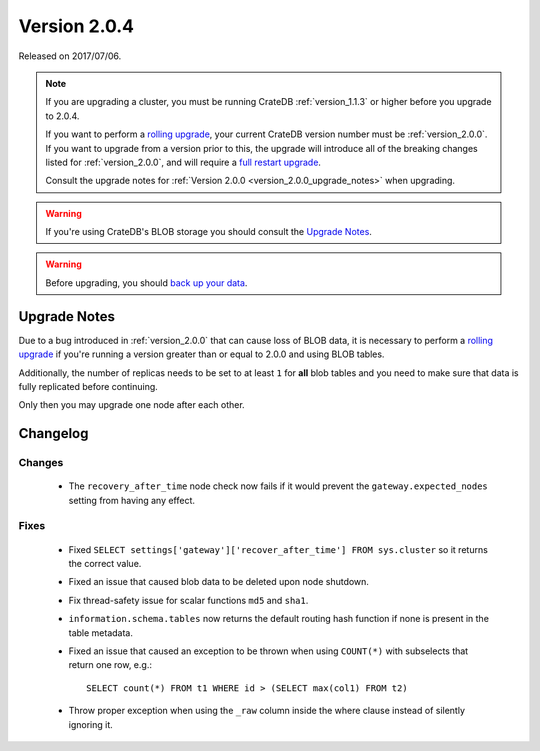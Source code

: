 .. _version_2.0.4:

=============
Version 2.0.4
=============

Released on 2017/07/06.

.. NOTE::

   If you are upgrading a cluster, you must be running CrateDB
   :ref:`version_1.1.3` or higher before you upgrade to 2.0.4.

   If you want to perform a `rolling upgrade`_, your current CrateDB version
   number must be :ref:`version_2.0.0`. If you want to upgrade from a version
   prior to this, the upgrade will introduce all of the breaking changes listed
   for :ref:`version_2.0.0`, and will require a `full restart upgrade`_.

   Consult the upgrade notes for :ref:`Version 2.0.0
   <version_2.0.0_upgrade_notes>` when upgrading.

.. WARNING::

   If you're using CrateDB's BLOB storage you should consult the `Upgrade
   Notes`_.

.. WARNING::

   Before upgrading, you should `back up your data`_.

.. _rolling upgrade: http://crate.io/docs/crate/guide/best_practices/rolling_upgrade.html
.. _full restart upgrade: http://crate.io/docs/crate/guide/best_practices/full_restart_upgrade.html
.. _back up your data: https://crate.io/a/backing-up-and-restoring-crate/

Upgrade Notes
=============

Due to a bug introduced in :ref:`version_2.0.0` that can cause loss of BLOB
data, it is necessary to perform a `rolling upgrade`_ if you're running a
version greater than or equal to 2.0.0 and using BLOB tables.

Additionally, the number of replicas needs to be set to at least ``1`` for
**all** blob tables and you need to make sure that data is fully replicated
before continuing.

Only then you may upgrade one node after each other.

Changelog
=========

Changes
-------

 - The ``recovery_after_time`` node check now fails if it would prevent the
   ``gateway.expected_nodes`` setting from having any effect.

Fixes
-----

 - Fixed ``SELECT settings['gateway']['recover_after_time'] FROM sys.cluster``
   so it returns the correct value.

 - Fixed an issue that caused blob data to be deleted upon node shutdown.

 - Fix thread-safety issue for scalar functions ``md5`` and ``sha1``.

 - ``information.schema.tables`` now returns the default routing hash function
   if none is present in the table metadata.

 - Fixed an issue that caused an exception to be thrown when using
   ``COUNT(*)`` with subselects that return one row, e.g.::

     SELECT count(*) FROM t1 WHERE id > (SELECT max(col1) FROM t2)

 - Throw proper exception when using the ``_raw`` column inside the where
   clause instead of silently ignoring it.
